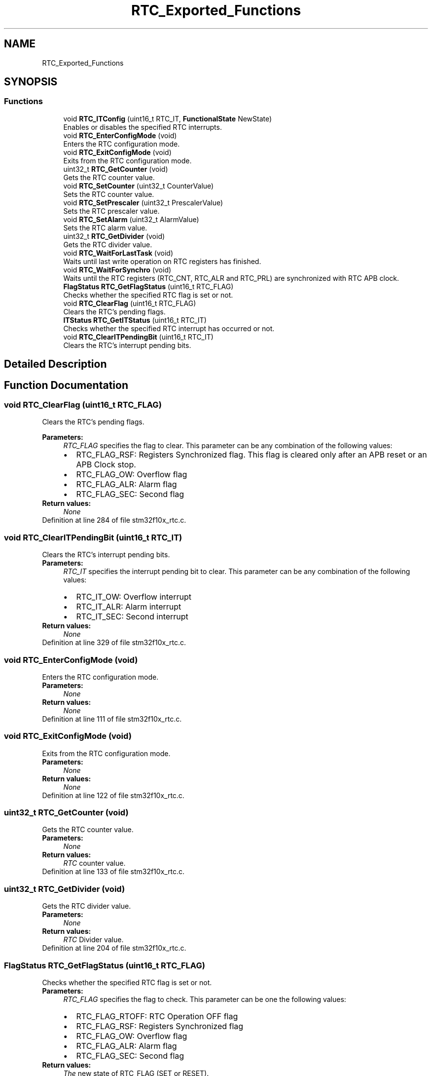 .TH "RTC_Exported_Functions" 3 "Sun Apr 16 2017" "STM32_CMSIS" \" -*- nroff -*-
.ad l
.nh
.SH NAME
RTC_Exported_Functions
.SH SYNOPSIS
.br
.PP
.SS "Functions"

.in +1c
.ti -1c
.RI "void \fBRTC_ITConfig\fP (uint16_t RTC_IT, \fBFunctionalState\fP NewState)"
.br
.RI "Enables or disables the specified RTC interrupts\&. "
.ti -1c
.RI "void \fBRTC_EnterConfigMode\fP (void)"
.br
.RI "Enters the RTC configuration mode\&. "
.ti -1c
.RI "void \fBRTC_ExitConfigMode\fP (void)"
.br
.RI "Exits from the RTC configuration mode\&. "
.ti -1c
.RI "uint32_t \fBRTC_GetCounter\fP (void)"
.br
.RI "Gets the RTC counter value\&. "
.ti -1c
.RI "void \fBRTC_SetCounter\fP (uint32_t CounterValue)"
.br
.RI "Sets the RTC counter value\&. "
.ti -1c
.RI "void \fBRTC_SetPrescaler\fP (uint32_t PrescalerValue)"
.br
.RI "Sets the RTC prescaler value\&. "
.ti -1c
.RI "void \fBRTC_SetAlarm\fP (uint32_t AlarmValue)"
.br
.RI "Sets the RTC alarm value\&. "
.ti -1c
.RI "uint32_t \fBRTC_GetDivider\fP (void)"
.br
.RI "Gets the RTC divider value\&. "
.ti -1c
.RI "void \fBRTC_WaitForLastTask\fP (void)"
.br
.RI "Waits until last write operation on RTC registers has finished\&. "
.ti -1c
.RI "void \fBRTC_WaitForSynchro\fP (void)"
.br
.RI "Waits until the RTC registers (RTC_CNT, RTC_ALR and RTC_PRL) are synchronized with RTC APB clock\&. "
.ti -1c
.RI "\fBFlagStatus\fP \fBRTC_GetFlagStatus\fP (uint16_t RTC_FLAG)"
.br
.RI "Checks whether the specified RTC flag is set or not\&. "
.ti -1c
.RI "void \fBRTC_ClearFlag\fP (uint16_t RTC_FLAG)"
.br
.RI "Clears the RTC's pending flags\&. "
.ti -1c
.RI "\fBITStatus\fP \fBRTC_GetITStatus\fP (uint16_t RTC_IT)"
.br
.RI "Checks whether the specified RTC interrupt has occurred or not\&. "
.ti -1c
.RI "void \fBRTC_ClearITPendingBit\fP (uint16_t RTC_IT)"
.br
.RI "Clears the RTC's interrupt pending bits\&. "
.in -1c
.SH "Detailed Description"
.PP 

.SH "Function Documentation"
.PP 
.SS "void RTC_ClearFlag (uint16_t RTC_FLAG)"

.PP
Clears the RTC's pending flags\&. 
.PP
\fBParameters:\fP
.RS 4
\fIRTC_FLAG\fP specifies the flag to clear\&. This parameter can be any combination of the following values: 
.PD 0

.IP "\(bu" 2
RTC_FLAG_RSF: Registers Synchronized flag\&. This flag is cleared only after an APB reset or an APB Clock stop\&. 
.IP "\(bu" 2
RTC_FLAG_OW: Overflow flag 
.IP "\(bu" 2
RTC_FLAG_ALR: Alarm flag 
.IP "\(bu" 2
RTC_FLAG_SEC: Second flag 
.PP
.RE
.PP
\fBReturn values:\fP
.RS 4
\fINone\fP 
.RE
.PP

.PP
Definition at line 284 of file stm32f10x_rtc\&.c\&.
.SS "void RTC_ClearITPendingBit (uint16_t RTC_IT)"

.PP
Clears the RTC's interrupt pending bits\&. 
.PP
\fBParameters:\fP
.RS 4
\fIRTC_IT\fP specifies the interrupt pending bit to clear\&. This parameter can be any combination of the following values: 
.PD 0

.IP "\(bu" 2
RTC_IT_OW: Overflow interrupt 
.IP "\(bu" 2
RTC_IT_ALR: Alarm interrupt 
.IP "\(bu" 2
RTC_IT_SEC: Second interrupt 
.PP
.RE
.PP
\fBReturn values:\fP
.RS 4
\fINone\fP 
.RE
.PP

.PP
Definition at line 329 of file stm32f10x_rtc\&.c\&.
.SS "void RTC_EnterConfigMode (void)"

.PP
Enters the RTC configuration mode\&. 
.PP
\fBParameters:\fP
.RS 4
\fINone\fP 
.RE
.PP
\fBReturn values:\fP
.RS 4
\fINone\fP 
.RE
.PP

.PP
Definition at line 111 of file stm32f10x_rtc\&.c\&.
.SS "void RTC_ExitConfigMode (void)"

.PP
Exits from the RTC configuration mode\&. 
.PP
\fBParameters:\fP
.RS 4
\fINone\fP 
.RE
.PP
\fBReturn values:\fP
.RS 4
\fINone\fP 
.RE
.PP

.PP
Definition at line 122 of file stm32f10x_rtc\&.c\&.
.SS "uint32_t RTC_GetCounter (void)"

.PP
Gets the RTC counter value\&. 
.PP
\fBParameters:\fP
.RS 4
\fINone\fP 
.RE
.PP
\fBReturn values:\fP
.RS 4
\fIRTC\fP counter value\&. 
.RE
.PP

.PP
Definition at line 133 of file stm32f10x_rtc\&.c\&.
.SS "uint32_t RTC_GetDivider (void)"

.PP
Gets the RTC divider value\&. 
.PP
\fBParameters:\fP
.RS 4
\fINone\fP 
.RE
.PP
\fBReturn values:\fP
.RS 4
\fIRTC\fP Divider value\&. 
.RE
.PP

.PP
Definition at line 204 of file stm32f10x_rtc\&.c\&.
.SS "\fBFlagStatus\fP RTC_GetFlagStatus (uint16_t RTC_FLAG)"

.PP
Checks whether the specified RTC flag is set or not\&. 
.PP
\fBParameters:\fP
.RS 4
\fIRTC_FLAG\fP specifies the flag to check\&. This parameter can be one the following values: 
.PD 0

.IP "\(bu" 2
RTC_FLAG_RTOFF: RTC Operation OFF flag 
.IP "\(bu" 2
RTC_FLAG_RSF: Registers Synchronized flag 
.IP "\(bu" 2
RTC_FLAG_OW: Overflow flag 
.IP "\(bu" 2
RTC_FLAG_ALR: Alarm flag 
.IP "\(bu" 2
RTC_FLAG_SEC: Second flag 
.PP
.RE
.PP
\fBReturn values:\fP
.RS 4
\fIThe\fP new state of RTC_FLAG (SET or RESET)\&. 
.RE
.PP

.PP
Definition at line 255 of file stm32f10x_rtc\&.c\&.
.SS "\fBITStatus\fP RTC_GetITStatus (uint16_t RTC_IT)"

.PP
Checks whether the specified RTC interrupt has occurred or not\&. 
.PP
\fBParameters:\fP
.RS 4
\fIRTC_IT\fP specifies the RTC interrupts sources to check\&. This parameter can be one of the following values: 
.PD 0

.IP "\(bu" 2
RTC_IT_OW: Overflow interrupt 
.IP "\(bu" 2
RTC_IT_ALR: Alarm interrupt 
.IP "\(bu" 2
RTC_IT_SEC: Second interrupt 
.PP
.RE
.PP
\fBReturn values:\fP
.RS 4
\fIThe\fP new state of the RTC_IT (SET or RESET)\&. 
.RE
.PP

.PP
Definition at line 302 of file stm32f10x_rtc\&.c\&.
.SS "void RTC_ITConfig (uint16_t RTC_IT, \fBFunctionalState\fP NewState)"

.PP
Enables or disables the specified RTC interrupts\&. 
.PP
\fBParameters:\fP
.RS 4
\fIRTC_IT\fP specifies the RTC interrupts sources to be enabled or disabled\&. This parameter can be any combination of the following values: 
.PD 0

.IP "\(bu" 2
RTC_IT_OW: Overflow interrupt 
.IP "\(bu" 2
RTC_IT_ALR: Alarm interrupt 
.IP "\(bu" 2
RTC_IT_SEC: Second interrupt 
.PP
.br
\fINewState\fP new state of the specified RTC interrupts\&. This parameter can be: ENABLE or DISABLE\&. 
.RE
.PP
\fBReturn values:\fP
.RS 4
\fINone\fP 
.RE
.PP

.PP
Definition at line 90 of file stm32f10x_rtc\&.c\&.
.SS "void RTC_SetAlarm (uint32_t AlarmValue)"

.PP
Sets the RTC alarm value\&. 
.PP
\fBParameters:\fP
.RS 4
\fIAlarmValue\fP RTC alarm new value\&. 
.RE
.PP
\fBReturn values:\fP
.RS 4
\fINone\fP 
.RE
.PP

.PP
Definition at line 184 of file stm32f10x_rtc\&.c\&.
.SS "void RTC_SetCounter (uint32_t CounterValue)"

.PP
Sets the RTC counter value\&. 
.PP
\fBParameters:\fP
.RS 4
\fICounterValue\fP RTC counter new value\&. 
.RE
.PP
\fBReturn values:\fP
.RS 4
\fINone\fP 
.RE
.PP

.PP
Definition at line 151 of file stm32f10x_rtc\&.c\&.
.SS "void RTC_SetPrescaler (uint32_t PrescalerValue)"

.PP
Sets the RTC prescaler value\&. 
.PP
\fBParameters:\fP
.RS 4
\fIPrescalerValue\fP RTC prescaler new value\&. 
.RE
.PP
\fBReturn values:\fP
.RS 4
\fINone\fP 
.RE
.PP

.PP
Definition at line 166 of file stm32f10x_rtc\&.c\&.
.SS "void RTC_WaitForLastTask (void)"

.PP
Waits until last write operation on RTC registers has finished\&. 
.PP
\fBNote:\fP
.RS 4
This function must be called before any write to RTC registers\&. 
.RE
.PP
\fBParameters:\fP
.RS 4
\fINone\fP 
.RE
.PP
\fBReturn values:\fP
.RS 4
\fINone\fP 
.RE
.PP

.PP
Definition at line 218 of file stm32f10x_rtc\&.c\&.
.SS "void RTC_WaitForSynchro (void)"

.PP
Waits until the RTC registers (RTC_CNT, RTC_ALR and RTC_PRL) are synchronized with RTC APB clock\&. 
.PP
\fBNote:\fP
.RS 4
This function must be called before any read operation after an APB reset or an APB clock stop\&. 
.RE
.PP
\fBParameters:\fP
.RS 4
\fINone\fP 
.RE
.PP
\fBReturn values:\fP
.RS 4
\fINone\fP 
.RE
.PP

.PP
Definition at line 234 of file stm32f10x_rtc\&.c\&.
.SH "Author"
.PP 
Generated automatically by Doxygen for STM32_CMSIS from the source code\&.
